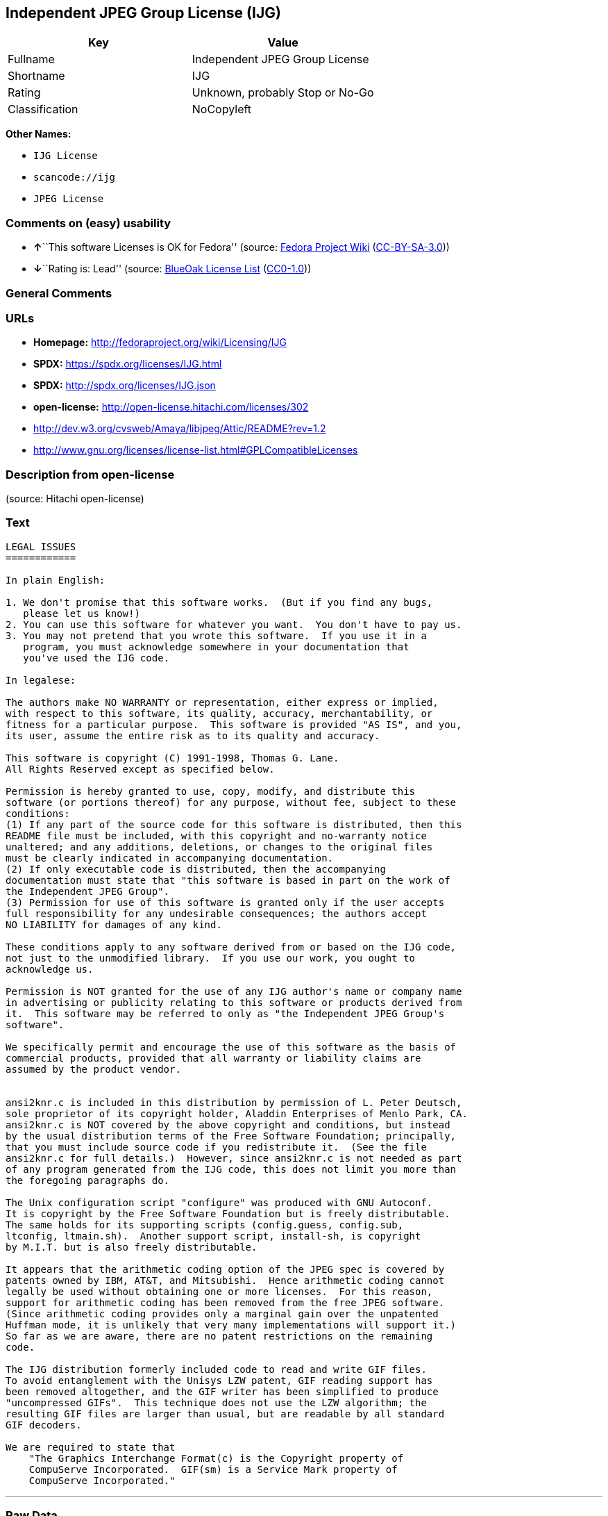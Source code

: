 == Independent JPEG Group License (IJG)

[cols=",",options="header",]
|===
|Key |Value
|Fullname |Independent JPEG Group License
|Shortname |IJG
|Rating |Unknown, probably Stop or No-Go
|Classification |NoCopyleft
|===

*Other Names:*

* `IJG License`
* `scancode://ijg`
* `JPEG License`

=== Comments on (easy) usability

* **↑**``This software Licenses is OK for Fedora'' (source:
https://fedoraproject.org/wiki/Licensing:Main?rd=Licensing[Fedora
Project Wiki]
(https://creativecommons.org/licenses/by-sa/3.0/legalcode[CC-BY-SA-3.0]))
* **↓**``Rating is: Lead'' (source:
https://blueoakcouncil.org/list[BlueOak License List]
(https://raw.githubusercontent.com/blueoakcouncil/blue-oak-list-npm-package/master/LICENSE[CC0-1.0]))

=== General Comments

=== URLs

* *Homepage:* http://fedoraproject.org/wiki/Licensing/IJG
* *SPDX:* https://spdx.org/licenses/IJG.html
* *SPDX:* http://spdx.org/licenses/IJG.json
* *open-license:* http://open-license.hitachi.com/licenses/302
* http://dev.w3.org/cvsweb/Amaya/libjpeg/Attic/README?rev=1.2
* http://www.gnu.org/licenses/license-list.html#GPLCompatibleLicenses

=== Description from open-license

(source: Hitachi open-license)

=== Text

....
LEGAL ISSUES
============

In plain English:

1. We don't promise that this software works.  (But if you find any bugs,
   please let us know!)
2. You can use this software for whatever you want.  You don't have to pay us.
3. You may not pretend that you wrote this software.  If you use it in a
   program, you must acknowledge somewhere in your documentation that
   you've used the IJG code.

In legalese:

The authors make NO WARRANTY or representation, either express or implied,
with respect to this software, its quality, accuracy, merchantability, or
fitness for a particular purpose.  This software is provided "AS IS", and you,
its user, assume the entire risk as to its quality and accuracy.

This software is copyright (C) 1991-1998, Thomas G. Lane.
All Rights Reserved except as specified below.

Permission is hereby granted to use, copy, modify, and distribute this
software (or portions thereof) for any purpose, without fee, subject to these
conditions:
(1) If any part of the source code for this software is distributed, then this
README file must be included, with this copyright and no-warranty notice
unaltered; and any additions, deletions, or changes to the original files
must be clearly indicated in accompanying documentation.
(2) If only executable code is distributed, then the accompanying
documentation must state that "this software is based in part on the work of
the Independent JPEG Group".
(3) Permission for use of this software is granted only if the user accepts
full responsibility for any undesirable consequences; the authors accept
NO LIABILITY for damages of any kind.

These conditions apply to any software derived from or based on the IJG code,
not just to the unmodified library.  If you use our work, you ought to
acknowledge us.

Permission is NOT granted for the use of any IJG author's name or company name
in advertising or publicity relating to this software or products derived from
it.  This software may be referred to only as "the Independent JPEG Group's
software".

We specifically permit and encourage the use of this software as the basis of
commercial products, provided that all warranty or liability claims are
assumed by the product vendor.


ansi2knr.c is included in this distribution by permission of L. Peter Deutsch,
sole proprietor of its copyright holder, Aladdin Enterprises of Menlo Park, CA.
ansi2knr.c is NOT covered by the above copyright and conditions, but instead
by the usual distribution terms of the Free Software Foundation; principally,
that you must include source code if you redistribute it.  (See the file
ansi2knr.c for full details.)  However, since ansi2knr.c is not needed as part
of any program generated from the IJG code, this does not limit you more than
the foregoing paragraphs do.

The Unix configuration script "configure" was produced with GNU Autoconf.
It is copyright by the Free Software Foundation but is freely distributable.
The same holds for its supporting scripts (config.guess, config.sub,
ltconfig, ltmain.sh).  Another support script, install-sh, is copyright
by M.I.T. but is also freely distributable.

It appears that the arithmetic coding option of the JPEG spec is covered by
patents owned by IBM, AT&T, and Mitsubishi.  Hence arithmetic coding cannot
legally be used without obtaining one or more licenses.  For this reason,
support for arithmetic coding has been removed from the free JPEG software.
(Since arithmetic coding provides only a marginal gain over the unpatented
Huffman mode, it is unlikely that very many implementations will support it.)
So far as we are aware, there are no patent restrictions on the remaining
code.

The IJG distribution formerly included code to read and write GIF files.
To avoid entanglement with the Unisys LZW patent, GIF reading support has
been removed altogether, and the GIF writer has been simplified to produce
"uncompressed GIFs".  This technique does not use the LZW algorithm; the
resulting GIF files are larger than usual, but are readable by all standard
GIF decoders.

We are required to state that
    "The Graphics Interchange Format(c) is the Copyright property of
    CompuServe Incorporated.  GIF(sm) is a Service Mark property of
    CompuServe Incorporated."
....

'''''

=== Raw Data

==== Facts

* LicenseName
* https://blueoakcouncil.org/list[BlueOak License List]
(https://raw.githubusercontent.com/blueoakcouncil/blue-oak-list-npm-package/master/LICENSE[CC0-1.0])
* https://fedoraproject.org/wiki/Licensing:Main?rd=Licensing[Fedora
Project Wiki]
(https://creativecommons.org/licenses/by-sa/3.0/legalcode[CC-BY-SA-3.0])
* https://github.com/Hitachi/open-license[Hitachi open-license]
(CDLA-Permissive-1.0)
* https://spdx.org/licenses/IJG.html[SPDX] (all data [in this
repository] is generated)
* https://github.com/nexB/scancode-toolkit/blob/develop/src/licensedcode/data/licenses/ijg.yml[Scancode]
(CC0-1.0)

==== Raw JSON

....
{
    "__impliedNames": [
        "IJG",
        "Independent JPEG Group License",
        "IJG License",
        "scancode://ijg",
        "JPEG License"
    ],
    "__impliedId": "IJG",
    "__isFsfFree": true,
    "__impliedAmbiguousNames": [
        "IJG"
    ],
    "facts": {
        "LicenseName": {
            "implications": {
                "__impliedNames": [
                    "IJG"
                ],
                "__impliedId": "IJG"
            },
            "shortname": "IJG",
            "otherNames": []
        },
        "SPDX": {
            "isSPDXLicenseDeprecated": false,
            "spdxFullName": "Independent JPEG Group License",
            "spdxDetailsURL": "http://spdx.org/licenses/IJG.json",
            "_sourceURL": "https://spdx.org/licenses/IJG.html",
            "spdxLicIsOSIApproved": false,
            "spdxSeeAlso": [
                "http://dev.w3.org/cvsweb/Amaya/libjpeg/Attic/README?rev=1.2"
            ],
            "_implications": {
                "__impliedNames": [
                    "IJG",
                    "Independent JPEG Group License"
                ],
                "__impliedId": "IJG",
                "__isOsiApproved": false,
                "__impliedURLs": [
                    [
                        "SPDX",
                        "http://spdx.org/licenses/IJG.json"
                    ],
                    [
                        null,
                        "http://dev.w3.org/cvsweb/Amaya/libjpeg/Attic/README?rev=1.2"
                    ]
                ]
            },
            "spdxLicenseId": "IJG"
        },
        "Fedora Project Wiki": {
            "GPLv2 Compat?": "Yes",
            "rating": "Good",
            "Upstream URL": "https://fedoraproject.org/wiki/Licensing/IJG",
            "GPLv3 Compat?": "Yes",
            "Short Name": "IJG",
            "licenseType": "license",
            "_sourceURL": "https://fedoraproject.org/wiki/Licensing:Main?rd=Licensing",
            "Full Name": "Independent JPEG Group License",
            "FSF Free?": "Yes",
            "_implications": {
                "__impliedNames": [
                    "Independent JPEG Group License"
                ],
                "__isFsfFree": true,
                "__impliedAmbiguousNames": [
                    "IJG"
                ],
                "__impliedJudgement": [
                    [
                        "Fedora Project Wiki",
                        {
                            "tag": "PositiveJudgement",
                            "contents": "This software Licenses is OK for Fedora"
                        }
                    ]
                ]
            }
        },
        "Scancode": {
            "otherUrls": [
                "http://dev.w3.org/cvsweb/Amaya/libjpeg/Attic/README?rev=1.2",
                "http://www.gnu.org/licenses/license-list.html#GPLCompatibleLicenses"
            ],
            "homepageUrl": "http://fedoraproject.org/wiki/Licensing/IJG",
            "shortName": "JPEG License",
            "textUrls": null,
            "text": "LEGAL ISSUES\n============\n\nIn plain English:\n\n1. We don't promise that this software works.  (But if you find any bugs,\n   please let us know!)\n2. You can use this software for whatever you want.  You don't have to pay us.\n3. You may not pretend that you wrote this software.  If you use it in a\n   program, you must acknowledge somewhere in your documentation that\n   you've used the IJG code.\n\nIn legalese:\n\nThe authors make NO WARRANTY or representation, either express or implied,\nwith respect to this software, its quality, accuracy, merchantability, or\nfitness for a particular purpose.  This software is provided \"AS IS\", and you,\nits user, assume the entire risk as to its quality and accuracy.\n\nThis software is copyright (C) 1991-1998, Thomas G. Lane.\nAll Rights Reserved except as specified below.\n\nPermission is hereby granted to use, copy, modify, and distribute this\nsoftware (or portions thereof) for any purpose, without fee, subject to these\nconditions:\n(1) If any part of the source code for this software is distributed, then this\nREADME file must be included, with this copyright and no-warranty notice\nunaltered; and any additions, deletions, or changes to the original files\nmust be clearly indicated in accompanying documentation.\n(2) If only executable code is distributed, then the accompanying\ndocumentation must state that \"this software is based in part on the work of\nthe Independent JPEG Group\".\n(3) Permission for use of this software is granted only if the user accepts\nfull responsibility for any undesirable consequences; the authors accept\nNO LIABILITY for damages of any kind.\n\nThese conditions apply to any software derived from or based on the IJG code,\nnot just to the unmodified library.  If you use our work, you ought to\nacknowledge us.\n\nPermission is NOT granted for the use of any IJG author's name or company name\nin advertising or publicity relating to this software or products derived from\nit.  This software may be referred to only as \"the Independent JPEG Group's\nsoftware\".\n\nWe specifically permit and encourage the use of this software as the basis of\ncommercial products, provided that all warranty or liability claims are\nassumed by the product vendor.\n\n\nansi2knr.c is included in this distribution by permission of L. Peter Deutsch,\nsole proprietor of its copyright holder, Aladdin Enterprises of Menlo Park, CA.\nansi2knr.c is NOT covered by the above copyright and conditions, but instead\nby the usual distribution terms of the Free Software Foundation; principally,\nthat you must include source code if you redistribute it.  (See the file\nansi2knr.c for full details.)  However, since ansi2knr.c is not needed as part\nof any program generated from the IJG code, this does not limit you more than\nthe foregoing paragraphs do.\n\nThe Unix configuration script \"configure\" was produced with GNU Autoconf.\nIt is copyright by the Free Software Foundation but is freely distributable.\nThe same holds for its supporting scripts (config.guess, config.sub,\nltconfig, ltmain.sh).  Another support script, install-sh, is copyright\nby M.I.T. but is also freely distributable.\n\nIt appears that the arithmetic coding option of the JPEG spec is covered by\npatents owned by IBM, AT&T, and Mitsubishi.  Hence arithmetic coding cannot\nlegally be used without obtaining one or more licenses.  For this reason,\nsupport for arithmetic coding has been removed from the free JPEG software.\n(Since arithmetic coding provides only a marginal gain over the unpatented\nHuffman mode, it is unlikely that very many implementations will support it.)\nSo far as we are aware, there are no patent restrictions on the remaining\ncode.\n\nThe IJG distribution formerly included code to read and write GIF files.\nTo avoid entanglement with the Unisys LZW patent, GIF reading support has\nbeen removed altogether, and the GIF writer has been simplified to produce\n\"uncompressed GIFs\".  This technique does not use the LZW algorithm; the\nresulting GIF files are larger than usual, but are readable by all standard\nGIF decoders.\n\nWe are required to state that\n    \"The Graphics Interchange Format(c) is the Copyright property of\n    CompuServe Incorporated.  GIF(sm) is a Service Mark property of\n    CompuServe Incorporated.\"",
            "category": "Permissive",
            "osiUrl": null,
            "owner": "IJG - Independent JPEG Group",
            "_sourceURL": "https://github.com/nexB/scancode-toolkit/blob/develop/src/licensedcode/data/licenses/ijg.yml",
            "key": "ijg",
            "name": "Independent JPEG Group License",
            "spdxId": "IJG",
            "notes": null,
            "_implications": {
                "__impliedNames": [
                    "scancode://ijg",
                    "JPEG License",
                    "IJG"
                ],
                "__impliedId": "IJG",
                "__impliedCopyleft": [
                    [
                        "Scancode",
                        "NoCopyleft"
                    ]
                ],
                "__calculatedCopyleft": "NoCopyleft",
                "__impliedText": "LEGAL ISSUES\n============\n\nIn plain English:\n\n1. We don't promise that this software works.  (But if you find any bugs,\n   please let us know!)\n2. You can use this software for whatever you want.  You don't have to pay us.\n3. You may not pretend that you wrote this software.  If you use it in a\n   program, you must acknowledge somewhere in your documentation that\n   you've used the IJG code.\n\nIn legalese:\n\nThe authors make NO WARRANTY or representation, either express or implied,\nwith respect to this software, its quality, accuracy, merchantability, or\nfitness for a particular purpose.  This software is provided \"AS IS\", and you,\nits user, assume the entire risk as to its quality and accuracy.\n\nThis software is copyright (C) 1991-1998, Thomas G. Lane.\nAll Rights Reserved except as specified below.\n\nPermission is hereby granted to use, copy, modify, and distribute this\nsoftware (or portions thereof) for any purpose, without fee, subject to these\nconditions:\n(1) If any part of the source code for this software is distributed, then this\nREADME file must be included, with this copyright and no-warranty notice\nunaltered; and any additions, deletions, or changes to the original files\nmust be clearly indicated in accompanying documentation.\n(2) If only executable code is distributed, then the accompanying\ndocumentation must state that \"this software is based in part on the work of\nthe Independent JPEG Group\".\n(3) Permission for use of this software is granted only if the user accepts\nfull responsibility for any undesirable consequences; the authors accept\nNO LIABILITY for damages of any kind.\n\nThese conditions apply to any software derived from or based on the IJG code,\nnot just to the unmodified library.  If you use our work, you ought to\nacknowledge us.\n\nPermission is NOT granted for the use of any IJG author's name or company name\nin advertising or publicity relating to this software or products derived from\nit.  This software may be referred to only as \"the Independent JPEG Group's\nsoftware\".\n\nWe specifically permit and encourage the use of this software as the basis of\ncommercial products, provided that all warranty or liability claims are\nassumed by the product vendor.\n\n\nansi2knr.c is included in this distribution by permission of L. Peter Deutsch,\nsole proprietor of its copyright holder, Aladdin Enterprises of Menlo Park, CA.\nansi2knr.c is NOT covered by the above copyright and conditions, but instead\nby the usual distribution terms of the Free Software Foundation; principally,\nthat you must include source code if you redistribute it.  (See the file\nansi2knr.c for full details.)  However, since ansi2knr.c is not needed as part\nof any program generated from the IJG code, this does not limit you more than\nthe foregoing paragraphs do.\n\nThe Unix configuration script \"configure\" was produced with GNU Autoconf.\nIt is copyright by the Free Software Foundation but is freely distributable.\nThe same holds for its supporting scripts (config.guess, config.sub,\nltconfig, ltmain.sh).  Another support script, install-sh, is copyright\nby M.I.T. but is also freely distributable.\n\nIt appears that the arithmetic coding option of the JPEG spec is covered by\npatents owned by IBM, AT&T, and Mitsubishi.  Hence arithmetic coding cannot\nlegally be used without obtaining one or more licenses.  For this reason,\nsupport for arithmetic coding has been removed from the free JPEG software.\n(Since arithmetic coding provides only a marginal gain over the unpatented\nHuffman mode, it is unlikely that very many implementations will support it.)\nSo far as we are aware, there are no patent restrictions on the remaining\ncode.\n\nThe IJG distribution formerly included code to read and write GIF files.\nTo avoid entanglement with the Unisys LZW patent, GIF reading support has\nbeen removed altogether, and the GIF writer has been simplified to produce\n\"uncompressed GIFs\".  This technique does not use the LZW algorithm; the\nresulting GIF files are larger than usual, but are readable by all standard\nGIF decoders.\n\nWe are required to state that\n    \"The Graphics Interchange Format(c) is the Copyright property of\n    CompuServe Incorporated.  GIF(sm) is a Service Mark property of\n    CompuServe Incorporated.\"",
                "__impliedURLs": [
                    [
                        "Homepage",
                        "http://fedoraproject.org/wiki/Licensing/IJG"
                    ],
                    [
                        null,
                        "http://dev.w3.org/cvsweb/Amaya/libjpeg/Attic/README?rev=1.2"
                    ],
                    [
                        null,
                        "http://www.gnu.org/licenses/license-list.html#GPLCompatibleLicenses"
                    ]
                ]
            }
        },
        "Hitachi open-license": {
            "notices": [],
            "_sourceURL": "http://open-license.hitachi.com/licenses/302",
            "content": "LEGAL ISSUES\n============\n\nIn plain English:\n\n1. We don't promise that this software works.  (But if you find any bugs,\nplease let us know!)\n2. You can use this software for whatever you want.  You don't have to pay us.\n3. You may not pretend that you wrote this software.  If you use it in a\nprogram, you must acknowledge somewhere in your documentation that\nyou've used the IJG code.\n\nIn legalese:\n\nThe authors make NO WARRANTY or representation, either express or implied,\nwith respect to this software, its quality, accuracy, merchantability, or\nfitness for a particular purpose.  This software is provided \"AS IS\", and you,\nits user, assume the entire risk as to its quality and accuracy.\n\nThis software is copyright (C) 1991-1998, Thomas G. Lane.\nAll Rights Reserved except as specified below.\n\nPermission is hereby granted to use, copy, modify, and distribute this\nsoftware (or portions thereof) for any purpose, without fee, subject to these\nconditions:\n(1) If any part of the source code for this software is distributed, then this\nREADME file must be included, with this copyright and no-warranty notice\nunaltered; and any additions, deletions, or changes to the original files\nmust be clearly indicated in accompanying documentation.\n(2) If only executable code is distributed, then the accompanying\ndocumentation must state that \"this software is based in part on the work of\nthe Independent JPEG Group\".\n(3) Permission for use of this software is granted only if the user accepts\nfull responsibility for any undesirable consequences; the authors accept\nNO LIABILITY for damages of any kind.\n\nThese conditions apply to any software derived from or based on the IJG code,\nnot just to the unmodified library.  If you use our work, you ought to\nacknowledge us.\n\nPermission is NOT granted for the use of any IJG author's name or company name\nin advertising or publicity relating to this software or products derived from\nit.  This software may be referred to only as \"the Independent JPEG Group's\nsoftware\".\n\nWe specifically permit and encourage the use of this software as the basis of\ncommercial products, provided that all warranty or liability claims are\nassumed by the product vendor.\n\n\nansi2knr.c is included in this distribution by permission of L. Peter Deutsch,\nsole proprietor of its copyright holder, Aladdin Enterprises of Menlo Park, CA.\nansi2knr.c is NOT covered by the above copyright and conditions, but instead\nby the usual distribution terms of the Free Software Foundation; principally,\nthat you must include source code if you redistribute it.  (See the file\nansi2knr.c for full details.)  However, since ansi2knr.c is not needed as part\nof any program generated from the IJG code, this does not limit you more than\nthe foregoing paragraphs do.\n\nThe Unix configuration script \"configure\" was produced with GNU Autoconf.\nIt is copyright by the Free Software Foundation but is freely distributable.\nThe same holds for its supporting scripts (config.guess, config.sub,\nltconfig, ltmain.sh).  Another support script, install-sh, is copyright\nby M.I.T. but is also freely distributable.\n\nIt appears that the arithmetic coding option of the JPEG spec is covered by\npatents owned by IBM, AT&T, and Mitsubishi.  Hence arithmetic coding cannot\nlegally be used without obtaining one or more licenses.  For this reason,\nsupport for arithmetic coding has been removed from the free JPEG software.\n(Since arithmetic coding provides only a marginal gain over the unpatented\nHuffman mode, it is unlikely that very many implementations will support it.)\nSo far as we are aware, there are no patent restrictions on the remaining\ncode.\n\nThe IJG distribution formerly included code to read and write GIF files.\nTo avoid entanglement with the Unisys LZW patent, GIF reading support has\nbeen removed altogether, and the GIF writer has been simplified to produce\n\"uncompressed GIFs\".  This technique does not use the LZW algorithm; the\nresulting GIF files are larger than usual, but are readable by all standard\nGIF decoders.\n\nWe are required to state that\n\"The Graphics Interchange Format(c) is the Copyright property of\nCompuServe Incorporated.  GIF(sm) is a Service Mark property of\nCompuServe Incorporated.\"",
            "name": "IJG License",
            "permissions": [],
            "_implications": {
                "__impliedNames": [
                    "IJG License",
                    "IJG"
                ],
                "__impliedText": "LEGAL ISSUES\n============\n\nIn plain English:\n\n1. We don't promise that this software works.  (But if you find any bugs,\nplease let us know!)\n2. You can use this software for whatever you want.  You don't have to pay us.\n3. You may not pretend that you wrote this software.  If you use it in a\nprogram, you must acknowledge somewhere in your documentation that\nyou've used the IJG code.\n\nIn legalese:\n\nThe authors make NO WARRANTY or representation, either express or implied,\nwith respect to this software, its quality, accuracy, merchantability, or\nfitness for a particular purpose.  This software is provided \"AS IS\", and you,\nits user, assume the entire risk as to its quality and accuracy.\n\nThis software is copyright (C) 1991-1998, Thomas G. Lane.\nAll Rights Reserved except as specified below.\n\nPermission is hereby granted to use, copy, modify, and distribute this\nsoftware (or portions thereof) for any purpose, without fee, subject to these\nconditions:\n(1) If any part of the source code for this software is distributed, then this\nREADME file must be included, with this copyright and no-warranty notice\nunaltered; and any additions, deletions, or changes to the original files\nmust be clearly indicated in accompanying documentation.\n(2) If only executable code is distributed, then the accompanying\ndocumentation must state that \"this software is based in part on the work of\nthe Independent JPEG Group\".\n(3) Permission for use of this software is granted only if the user accepts\nfull responsibility for any undesirable consequences; the authors accept\nNO LIABILITY for damages of any kind.\n\nThese conditions apply to any software derived from or based on the IJG code,\nnot just to the unmodified library.  If you use our work, you ought to\nacknowledge us.\n\nPermission is NOT granted for the use of any IJG author's name or company name\nin advertising or publicity relating to this software or products derived from\nit.  This software may be referred to only as \"the Independent JPEG Group's\nsoftware\".\n\nWe specifically permit and encourage the use of this software as the basis of\ncommercial products, provided that all warranty or liability claims are\nassumed by the product vendor.\n\n\nansi2knr.c is included in this distribution by permission of L. Peter Deutsch,\nsole proprietor of its copyright holder, Aladdin Enterprises of Menlo Park, CA.\nansi2knr.c is NOT covered by the above copyright and conditions, but instead\nby the usual distribution terms of the Free Software Foundation; principally,\nthat you must include source code if you redistribute it.  (See the file\nansi2knr.c for full details.)  However, since ansi2knr.c is not needed as part\nof any program generated from the IJG code, this does not limit you more than\nthe foregoing paragraphs do.\n\nThe Unix configuration script \"configure\" was produced with GNU Autoconf.\nIt is copyright by the Free Software Foundation but is freely distributable.\nThe same holds for its supporting scripts (config.guess, config.sub,\nltconfig, ltmain.sh).  Another support script, install-sh, is copyright\nby M.I.T. but is also freely distributable.\n\nIt appears that the arithmetic coding option of the JPEG spec is covered by\npatents owned by IBM, AT&T, and Mitsubishi.  Hence arithmetic coding cannot\nlegally be used without obtaining one or more licenses.  For this reason,\nsupport for arithmetic coding has been removed from the free JPEG software.\n(Since arithmetic coding provides only a marginal gain over the unpatented\nHuffman mode, it is unlikely that very many implementations will support it.)\nSo far as we are aware, there are no patent restrictions on the remaining\ncode.\n\nThe IJG distribution formerly included code to read and write GIF files.\nTo avoid entanglement with the Unisys LZW patent, GIF reading support has\nbeen removed altogether, and the GIF writer has been simplified to produce\n\"uncompressed GIFs\".  This technique does not use the LZW algorithm; the\nresulting GIF files are larger than usual, but are readable by all standard\nGIF decoders.\n\nWe are required to state that\n\"The Graphics Interchange Format(c) is the Copyright property of\nCompuServe Incorporated.  GIF(sm) is a Service Mark property of\nCompuServe Incorporated.\"",
                "__impliedURLs": [
                    [
                        "open-license",
                        "http://open-license.hitachi.com/licenses/302"
                    ]
                ]
            }
        },
        "BlueOak License List": {
            "BlueOakRating": "Lead",
            "url": "https://spdx.org/licenses/IJG.html",
            "isPermissive": true,
            "_sourceURL": "https://blueoakcouncil.org/list",
            "name": "Independent JPEG Group License",
            "id": "IJG",
            "_implications": {
                "__impliedNames": [
                    "IJG",
                    "Independent JPEG Group License"
                ],
                "__impliedJudgement": [
                    [
                        "BlueOak License List",
                        {
                            "tag": "NegativeJudgement",
                            "contents": "Rating is: Lead"
                        }
                    ]
                ],
                "__impliedCopyleft": [
                    [
                        "BlueOak License List",
                        "NoCopyleft"
                    ]
                ],
                "__calculatedCopyleft": "NoCopyleft",
                "__impliedURLs": [
                    [
                        "SPDX",
                        "https://spdx.org/licenses/IJG.html"
                    ]
                ]
            }
        }
    },
    "__impliedJudgement": [
        [
            "BlueOak License List",
            {
                "tag": "NegativeJudgement",
                "contents": "Rating is: Lead"
            }
        ],
        [
            "Fedora Project Wiki",
            {
                "tag": "PositiveJudgement",
                "contents": "This software Licenses is OK for Fedora"
            }
        ]
    ],
    "__impliedCopyleft": [
        [
            "BlueOak License List",
            "NoCopyleft"
        ],
        [
            "Scancode",
            "NoCopyleft"
        ]
    ],
    "__calculatedCopyleft": "NoCopyleft",
    "__isOsiApproved": false,
    "__impliedText": "LEGAL ISSUES\n============\n\nIn plain English:\n\n1. We don't promise that this software works.  (But if you find any bugs,\n   please let us know!)\n2. You can use this software for whatever you want.  You don't have to pay us.\n3. You may not pretend that you wrote this software.  If you use it in a\n   program, you must acknowledge somewhere in your documentation that\n   you've used the IJG code.\n\nIn legalese:\n\nThe authors make NO WARRANTY or representation, either express or implied,\nwith respect to this software, its quality, accuracy, merchantability, or\nfitness for a particular purpose.  This software is provided \"AS IS\", and you,\nits user, assume the entire risk as to its quality and accuracy.\n\nThis software is copyright (C) 1991-1998, Thomas G. Lane.\nAll Rights Reserved except as specified below.\n\nPermission is hereby granted to use, copy, modify, and distribute this\nsoftware (or portions thereof) for any purpose, without fee, subject to these\nconditions:\n(1) If any part of the source code for this software is distributed, then this\nREADME file must be included, with this copyright and no-warranty notice\nunaltered; and any additions, deletions, or changes to the original files\nmust be clearly indicated in accompanying documentation.\n(2) If only executable code is distributed, then the accompanying\ndocumentation must state that \"this software is based in part on the work of\nthe Independent JPEG Group\".\n(3) Permission for use of this software is granted only if the user accepts\nfull responsibility for any undesirable consequences; the authors accept\nNO LIABILITY for damages of any kind.\n\nThese conditions apply to any software derived from or based on the IJG code,\nnot just to the unmodified library.  If you use our work, you ought to\nacknowledge us.\n\nPermission is NOT granted for the use of any IJG author's name or company name\nin advertising or publicity relating to this software or products derived from\nit.  This software may be referred to only as \"the Independent JPEG Group's\nsoftware\".\n\nWe specifically permit and encourage the use of this software as the basis of\ncommercial products, provided that all warranty or liability claims are\nassumed by the product vendor.\n\n\nansi2knr.c is included in this distribution by permission of L. Peter Deutsch,\nsole proprietor of its copyright holder, Aladdin Enterprises of Menlo Park, CA.\nansi2knr.c is NOT covered by the above copyright and conditions, but instead\nby the usual distribution terms of the Free Software Foundation; principally,\nthat you must include source code if you redistribute it.  (See the file\nansi2knr.c for full details.)  However, since ansi2knr.c is not needed as part\nof any program generated from the IJG code, this does not limit you more than\nthe foregoing paragraphs do.\n\nThe Unix configuration script \"configure\" was produced with GNU Autoconf.\nIt is copyright by the Free Software Foundation but is freely distributable.\nThe same holds for its supporting scripts (config.guess, config.sub,\nltconfig, ltmain.sh).  Another support script, install-sh, is copyright\nby M.I.T. but is also freely distributable.\n\nIt appears that the arithmetic coding option of the JPEG spec is covered by\npatents owned by IBM, AT&T, and Mitsubishi.  Hence arithmetic coding cannot\nlegally be used without obtaining one or more licenses.  For this reason,\nsupport for arithmetic coding has been removed from the free JPEG software.\n(Since arithmetic coding provides only a marginal gain over the unpatented\nHuffman mode, it is unlikely that very many implementations will support it.)\nSo far as we are aware, there are no patent restrictions on the remaining\ncode.\n\nThe IJG distribution formerly included code to read and write GIF files.\nTo avoid entanglement with the Unisys LZW patent, GIF reading support has\nbeen removed altogether, and the GIF writer has been simplified to produce\n\"uncompressed GIFs\".  This technique does not use the LZW algorithm; the\nresulting GIF files are larger than usual, but are readable by all standard\nGIF decoders.\n\nWe are required to state that\n    \"The Graphics Interchange Format(c) is the Copyright property of\n    CompuServe Incorporated.  GIF(sm) is a Service Mark property of\n    CompuServe Incorporated.\"",
    "__impliedURLs": [
        [
            "SPDX",
            "https://spdx.org/licenses/IJG.html"
        ],
        [
            "open-license",
            "http://open-license.hitachi.com/licenses/302"
        ],
        [
            "SPDX",
            "http://spdx.org/licenses/IJG.json"
        ],
        [
            null,
            "http://dev.w3.org/cvsweb/Amaya/libjpeg/Attic/README?rev=1.2"
        ],
        [
            "Homepage",
            "http://fedoraproject.org/wiki/Licensing/IJG"
        ],
        [
            null,
            "http://www.gnu.org/licenses/license-list.html#GPLCompatibleLicenses"
        ]
    ]
}
....

==== Dot Cluster Graph

../dot/IJG.svg
